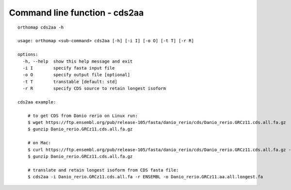 .. _commandline-cds2aa:

Command line function - cds2aa
==============================

::

    orthomap cds2aa -h

    usage: orthomap <sub-command> cds2aa [-h] [-i I] [-o O] [-t T] [-r R]

    options:
      -h, --help  show this help message and exit
      -i I        specify fasta input file
      -o O        specify output file [optional]
      -t T        transtable [default: std]
      -r R        specify CDS source to retain longest isoform

    cds2aa example:

        # to get CDS from Danio rerio on Linux run:
        $ wget https://ftp.ensembl.org/pub/release-105/fasta/danio_rerio/cds/Danio_rerio.GRCz11.cds.all.fa.gz
        $ gunzip Danio_rerio.GRCz11.cds.all.fa.gz

        # on Mac:
        $ curl https://ftp.ensembl.org/pub/release-105/fasta/danio_rerio/cds/Danio_rerio.GRCz11.cds.all.fa.gz --remote-name
        $ gunzip Danio_rerio.GRCz11.cds.all.fa.gz

        # translate and retain longest isoform from CDS fasta file:
        $ cds2aa -i Danio_rerio.GRCz11.cds.all.fa -r ENSEMBL -o Danio_rerio.GRCz11.aa.all.longest.fa